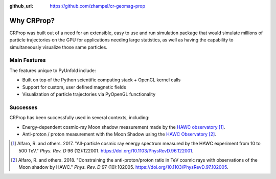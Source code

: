 .. _features:

:github_url: https://github.com/zhampel/cr-geomag-prop

***********
Why CRProp?
***********

CRProp was built out of a need for an extensible, easy to use and run
simulation package that would simulate millions of particle trajectories 
on the GPU for applications needing large statistics, as well as having the
capability to simultaneously visualize those same particles.


-------------
Main Features
-------------

The features unique to PyUnfold include:

- Built on top of the Python scientific computing stack + OpenCL kernel calls
- Support for custom, user defined magnetic fields
- Visualization of particle trajectories via PyOpenGL functionality


---------
Successes
---------

CRProp has been successfully used in several contexts, including:

- Energy-dependent cosmic-ray Moon shadow measurement made by the `HAWC observatory <https://www.hawc-observatory.org/>`_ [1]_.
- Anti-proton / proton measurement with the Moon Shadow using the `HAWC Observatory <https://hawc-observatory.org/>`_ [2]_.


.. [1] Alfaro, R. and others. 2017. "All-particle cosmic ray energy spectrum measured by the HAWC experiment from 10 to 500 TeV." *Phys. Rev. D* 96 (12):122001. `<https://doi.org/10.1103/PhysRevD.96.122001>`_.
.. [2] Alfaro, R. and others. 2018. "Constraining the anti-proton/proton ratio in TeV cosmic rays with observations of the Moon shadow by HAWC." *Phys. Rev. D* 97 (10):102005. `<https://doi.org/10.1103/PhysRevD.97.102005>`_.
